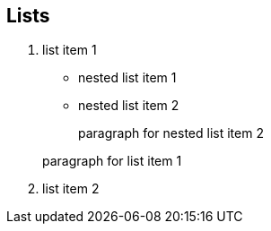 
== Lists

. list item 1
+
* nested list item 1
* nested list item 2
+
paragraph for nested list item 2

+
paragraph for list item 1

. list item 2
